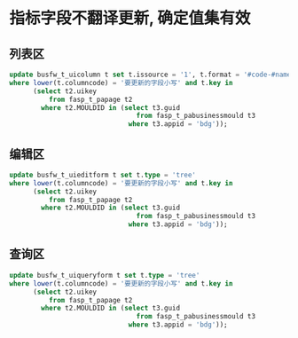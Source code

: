 * 指标字段不翻译更新, 确定值集有效
** 列表区
   #+BEGIN_SRC sql
    update busfw_t_uicolumn t set t.issource = '1', t.format = '#code-#name', t.type = 'tree'
    where lower(t.columncode) = '要更新的字段小写' and t.key in
          (select t2.uikey
              from fasp_t_papage t2
            where t2.MOULDID in (select t3.guid
                                    from fasp_t_pabusinessmould t3
                                  where t3.appid = 'bdg'));

   #+END_SRC
** 编辑区
   #+BEGIN_SRC sql
  update busfw_t_uieditform t set t.type = 'tree'
  where lower(t.columncode) = '要更新的字段小写' and t.key in
        (select t2.uikey
            from fasp_t_papage t2
          where t2.MOULDID in (select t3.guid
                                  from fasp_t_pabusinessmould t3
                                where t3.appid = 'bdg'));
   #+END_SRC
** 查询区
   #+BEGIN_SRC sql
  update busfw_t_uiqueryform t set t.type = 'tree'
  where lower(t.columncode) = '要更新的字段小写' and t.key in
        (select t2.uikey
            from fasp_t_papage t2
          where t2.MOULDID in (select t3.guid
                                  from fasp_t_pabusinessmould t3
                                where t3.appid = 'bdg'));
   #+END_SRC
